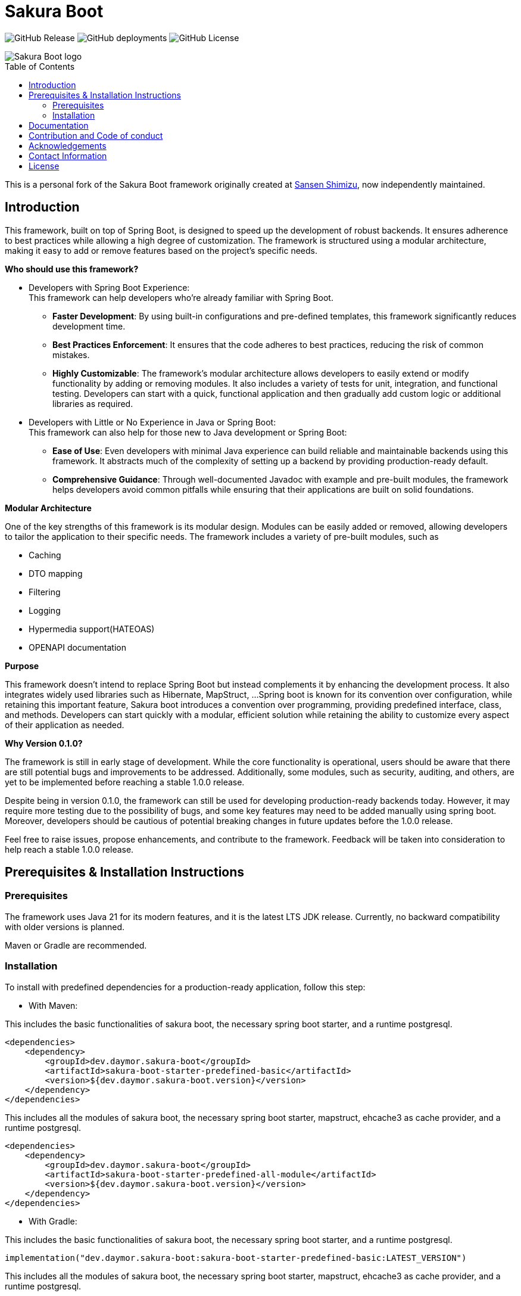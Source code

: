 = Sakura Boot
:toc: macro

image:https://img.shields.io/github/v/release/daymor-dev/sakura-boot[GitHub Release]
image:https://img.shields.io/github/deployments/daymor-dev/sakura-boot/github-pages[GitHub deployments]
image:https://img.shields.io/github/license/daymor-dev/sakura-boot[GitHub License]

[.text-center]
image::SakuraBootLogo.png[alt="Sakura Boot logo"]

toc::[]

This is a personal fork of the Sakura Boot framework originally created at https://github.com/Sansen-Shimizu/sakura-boot[Sansen Shimizu], now independently maintained.

== Introduction

This framework, built on top of Spring Boot, is designed to speed up the development of robust backends.
It ensures adherence to best practices while allowing a high degree of customization.
The framework is structured using a modular architecture, making it easy to add or remove features based on the project’s specific needs.

*Who should use this framework?*

* Developers with Spring Boot Experience: +
This framework can help developers who’re already familiar with Spring Boot.
** *Faster Development*: By using built-in configurations and pre-defined templates, this framework significantly reduces development time. +
** *Best Practices Enforcement*: It ensures that the code adheres to best practices, reducing the risk of common mistakes.
** *Highly Customizable*: The framework’s modular architecture allows developers to easily extend or modify functionality by adding or removing modules.
It also includes a variety of tests for unit, integration, and functional testing.
Developers can start with a quick, functional application and then gradually add custom logic or additional libraries as required.
* Developers with Little or No Experience in Java or Spring Boot: +
This framework can also help for those new to Java development or Spring Boot:
** *Ease of Use*: Even developers with minimal Java experience can build reliable and maintainable backends using this framework.
It abstracts much of the complexity of setting up a backend by providing production-ready default.
** *Comprehensive Guidance*: Through well-documented Javadoc with example and pre-built modules, the framework helps developers avoid common pitfalls while ensuring that their applications are built on solid foundations.

*Modular Architecture*

One of the key strengths of this framework is its modular design.
Modules can be easily added or removed, allowing developers to tailor the application to their specific needs.
The framework includes a variety of pre-built modules, such as +

* Caching +
* DTO mapping +
* Filtering +
* Logging +
* Hypermedia support(HATEOAS) +
* OPENAPI documentation

*Purpose*

This framework doesn’t intend to replace Spring Boot but instead complements it by enhancing the development process.
It also integrates widely used libraries such as Hibernate, MapStruct, ...
Spring boot is known for its convention over configuration, while retaining this important feature, Sakura boot introduces a convention over programming, providing predefined interface, class, and methods.
Developers can start quickly with a modular, efficient solution while retaining the ability to customize every aspect of their application as needed.

*Why Version 0.1.0?*

The framework is still in early stage of development.
While the core functionality is operational, users should be aware that there are still potential bugs and improvements to be addressed.
Additionally, some modules, such as security, auditing, and others, are yet to be implemented before reaching a stable 1.0.0 release.

Despite being in version 0.1.0, the framework can still be used for developing production-ready backends today.
However, it may require more testing due to the possibility of bugs, and some key features may need to be added manually using spring boot.
Moreover, developers should be cautious of potential breaking changes in future updates before the 1.0.0 release.

Feel free to raise issues, propose enhancements, and contribute to the framework.
Feedback will be taken into consideration to help reach a stable 1.0.0 release.

== Prerequisites & Installation Instructions

=== Prerequisites

The framework uses Java 21 for its modern features, and it is the latest LTS JDK release.
Currently, no backward compatibility with older versions is planned.

Maven or Gradle are recommended.

=== Installation

To install with predefined dependencies for a production-ready application, follow this step:

* With Maven:

This includes the basic functionalities of sakura boot, the necessary spring boot starter, and a runtime postgresql.

[,xml]
----
<dependencies>
    <dependency>
        <groupId>dev.daymor.sakura-boot</groupId>
        <artifactId>sakura-boot-starter-predefined-basic</artifactId>
        <version>${dev.daymor.sakura-boot.version}</version>
    </dependency>
</dependencies>
----

This includes all the modules of sakura boot, the necessary spring boot starter, mapstruct, ehcache3 as cache provider, and a runtime postgresql.

[,xml]
----
<dependencies>
    <dependency>
        <groupId>dev.daymor.sakura-boot</groupId>
        <artifactId>sakura-boot-starter-predefined-all-module</artifactId>
        <version>${dev.daymor.sakura-boot.version}</version>
    </dependency>
</dependencies>
----

* With Gradle:

This includes the basic functionalities of sakura boot, the necessary spring boot starter, and a runtime postgresql.

[,kotlin]
----
implementation("dev.daymor.sakura-boot:sakura-boot-starter-predefined-basic:LATEST_VERSION")
----

This includes all the modules of sakura boot, the necessary spring boot starter, mapstruct, ehcache3 as cache provider, and a runtime postgresql.

[,kotlin]
----
implementation("dev.daymor.sakura-boot:sakura-boot-starter-predefined-all-module:LATEST_VERSION")
----

For custom dependencies that include necessary dependencies, starters without predefined are also available:

* sakura-boot-starter-basic
* sakura-boot-starter-all-module

Starters are also available for test with:

* sakura-boot-starter-basic-unit-test
* sakura-boot-starter-basic-integration-test
* sakura-boot-starter-basic-functional-test
* Same for all-module and predefined.

For more fine-grained control over dependencies, import directly from each module:

* sakura-boot-basic
* sakura-boot-cache
* ...
* sakura-boot-basic-test
* sakura-boot-cache-test
* sakura-boot-functional-test
* ...

== Documentation

The project documentation is located in the link:./docs/[documentation] folder, and available at https://sakura-boot.daymor.dev/documentation[window=_blank].

All the classes are well-documented with Javadoc and example.

link:./example-project/[Example projects] are available to help understand how to use the framework in different basic situations.

== Contribution and Code of conduct

Contributions are welcome! +
If you find a bug, want to correct an issue or suggest improvements, please check out this link:./CONTRIBUTING.adoc[contributing].

The project follows a code of conduct, please check out this link:./CODE_OF_CONDUCT.md[code of conduct].

== Acknowledgements

This project is possible thanks to a number of open source frameworks and libraries, special thanks to :

* https://github.com/spring-projects[The spring projects] and https://github.com/spring-projects/spring-boot[Spring
boot].
* https://github.com/hibernate[Hibernate]
* https://github.com/mapstruct/mapstruct[Mapstruct]
* https://github.com/springdoc[Spring doc]
* https://github.com/projectlombok/lombok[Lombok]
* https://github.com/jjohannes/gradle-project-setup-howto/tree/spring_boot[Gradle best practice]
* https://antora.org/[Antora]

== Contact Information

If you have any questions, feedback, or collaboration ideas, feel free to contact:

* Email: link:mailto:sakura-boot@daymor.dev[sakura-boot@daymor.dev]
* GitHub: https://github.com/daymor-dev/sakura-boot/discussions

== License

Sakura Boot is licensed under the https://www.apache.org/licenses/LICENSE-2.0[Apache License, Version 2.0].

